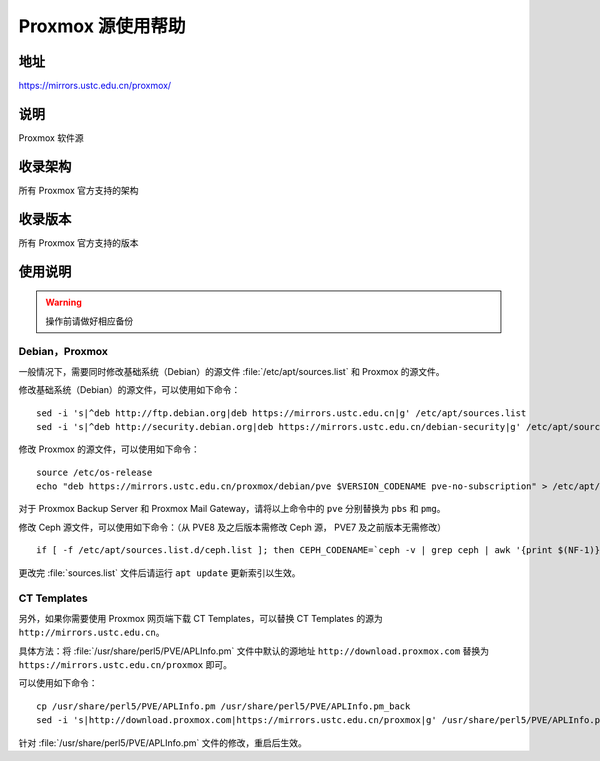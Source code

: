 ======================
Proxmox 源使用帮助
======================

地址
====

https://mirrors.ustc.edu.cn/proxmox/

说明
====

Proxmox 软件源

收录架构
========

所有 Proxmox 官方支持的架构


收录版本
========

所有 Proxmox 官方支持的版本


使用说明
========


.. warning::
    操作前请做好相应备份

Debian，Proxmox
------------------------------

一般情况下，需要同时修改基础系统（Debian）的源文件 :file:`/etc/apt/sources.list` 和 Proxmox 的源文件。

修改基础系统（Debian）的源文件，可以使用如下命令：

::

  sed -i 's|^deb http://ftp.debian.org|deb https://mirrors.ustc.edu.cn|g' /etc/apt/sources.list
  sed -i 's|^deb http://security.debian.org|deb https://mirrors.ustc.edu.cn/debian-security|g' /etc/apt/sources.list

修改 Proxmox 的源文件，可以使用如下命令：

::

  source /etc/os-release
  echo "deb https://mirrors.ustc.edu.cn/proxmox/debian/pve $VERSION_CODENAME pve-no-subscription" > /etc/apt/sources.list.d/pve-no-subscription.list

对于 Proxmox Backup Server 和 Proxmox Mail Gateway，请将以上命令中的 ``pve`` 分别替换为 ``pbs`` 和 ``pmg``。

修改 Ceph 源文件，可以使用如下命令：（从 PVE8 及之后版本需修改 Ceph 源， PVE7 及之前版本无需修改）

::

  if [ -f /etc/apt/sources.list.d/ceph.list ]; then CEPH_CODENAME=`ceph -v | grep ceph | awk '{print $(NF-1)}'`; source /etc/os-release; echo "deb https://mirrors.ustc.edu.cn/proxmox/debian/ceph-$CEPH_CODENAME $VERSION_CODENAME no-subscription" > /etc/apt/sources.list.d/ceph.list; fi


更改完 :file:`sources.list` 文件后请运行 ``apt update`` 更新索引以生效。


CT Templates
------------------------------

另外，如果你需要使用 Proxmox 网页端下载 CT Templates，可以替换 CT Templates 的源为 ``http://mirrors.ustc.edu.cn``。

具体方法：将 :file:`/usr/share/perl5/PVE/APLInfo.pm` 文件中默认的源地址 ``http://download.proxmox.com``
替换为 ``https://mirrors.ustc.edu.cn/proxmox`` 即可。

可以使用如下命令：

::

  cp /usr/share/perl5/PVE/APLInfo.pm /usr/share/perl5/PVE/APLInfo.pm_back
  sed -i 's|http://download.proxmox.com|https://mirrors.ustc.edu.cn/proxmox|g' /usr/share/perl5/PVE/APLInfo.pm 

针对 :file:`/usr/share/perl5/PVE/APLInfo.pm` 文件的修改，重启后生效。

